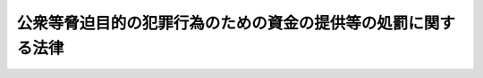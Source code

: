 .. _H14HO067:

==============================================================
公衆等脅迫目的の犯罪行為のための資金の提供等の処罰に関する法律
==============================================================

.. raw:: html
    
    
    <b>公衆等脅迫目的の犯罪行為のための資金の提供等の処罰に関する法律<br>
    （平成十四年六月十二日法律第六十七号）</b><br><br><p>
    </p><div class="arttitle"><a name="1000000000000000000000000000000000000000000000000100000000000000000000000000000">（定義）</a>
    </div><div class="item"><b>第一条</b>
    <a name="1000000000000000000000000000000000000000000000000100000000001000000000000000000"></a>
    　この法律において「公衆等脅迫目的の犯罪行為」とは、公衆又は国若しくは地方公共団体若しくは外国政府等（外国の政府若しくは地方公共団体又は条約その他の国際約束により設立された国際機関をいう。）を脅迫する目的をもって行われる犯罪行為であって、次の各号のいずれかに該当するものをいう。
    <div class="number"><b><a name="1000000000000000000000000000000000000000000000000100000000001000000001000000000">一</a>
    </b>
    　人を殺害し、若しくは凶器の使用その他人の身体に重大な危害を及ぼす方法によりその身体を傷害し、又は人を略取し、若しくは誘拐し、若しくは人質にする行為
    </div>
    <div class="number"><b><a name="1000000000000000000000000000000000000000000000000100000000001000000002000000000">二</a>
    </b>
    　　<div class="para1"><b>イ</b>　航行中の航空機を墜落させ、転覆させ、若しくは覆没させ、又はその航行に危険を生じさせる行為</div>
    <div class="para1"><b>ロ</b>　航行中の船舶を沈没させ、若しくは転覆させ、又はその航行に危険を生じさせる行為</div>
    <div class="para1"><b>ハ</b>　暴行若しくは脅迫を用い、又はその他の方法により人を抵抗不能の状態に陥れて、航行中の航空機若しくは船舶を強取し、又はほしいままにその運航を支配する行為</div>
    <div class="para1"><b>ニ</b>　爆発物を爆発させ、放火し、又はその他の方法により、航空機若しくは船舶を破壊し、その他これに重大な損傷を与える行為</div>
    
    </div>
    <div class="number"><b><a name="1000000000000000000000000000000000000000000000000100000000001000000003000000000">三</a>
    </b>
    　爆発物を爆発させ、放火し、又はその他次に掲げるものに重大な危害を及ぼす方法により、これを破壊し、その他これに重大な損傷を与える行為<div class="para1"><b>イ</b>　電車、自動車その他の人若しくは物の運送に用いる車両であって、公用若しくは公衆の利用に供するもの又はその運行の用に供する施設（ロに該当するものを除く。）</div>
    <div class="para1"><b>ロ</b>　道路、公園、駅その他の公衆の利用に供する施設</div>
    <div class="para1"><b>ハ</b>　電気若しくはガスを供給するための施設、水道施設若しくは下水道施設又は電気通信を行うための施設であって、公用又は公衆の利用に供するもの</div>
    <div class="para1"><b>ニ</b>　石油、可燃性天然ガス、石炭又は核燃料である物質若しくはその原料となる物質を生産し、精製その他の燃料とするための処理をし、輸送し、又は貯蔵するための施設</div>
    <div class="para1"><b>ホ</b>　建造物（イからニまでに該当するものを除く。）</div>
    
    </div>
    </div>
    
    <p>
    </p><div class="arttitle"><a name="1000000000000000000000000000000000000000000000000200000000000000000000000000000">（資金提供）</a>
    </div><div class="item"><b>第二条</b>
    <a name="1000000000000000000000000000000000000000000000000200000000001000000000000000000"></a>
    　情を知って、公衆等脅迫目的の犯罪行為の実行を容易にする目的で、資金を提供した者は、十年以下の懲役又は千万円以下の罰金に処する。
    </div>
    <div class="item"><b><a name="1000000000000000000000000000000000000000000000000200000000002000000000000000000">２</a>
    </b>
    　前項の罪の未遂は、罰する。
    </div>
    
    <p>
    </p><div class="arttitle"><a name="1000000000000000000000000000000000000000000000000300000000000000000000000000000">（資金収集）</a>
    </div><div class="item"><b>第三条</b>
    <a name="1000000000000000000000000000000000000000000000000300000000001000000000000000000"></a>
    　公衆等脅迫目的の犯罪行為を実行しようとする者が、その実行のために使用する目的で、資金の提供を勧誘し、若しくは要請し、又はその他の方法により、資金を収集したときは、十年以下の懲役又は千万円以下の罰金に処する。
    </div>
    <div class="item"><b><a name="1000000000000000000000000000000000000000000000000300000000002000000000000000000">２</a>
    </b>
    　前項の罪の未遂は、罰する。
    </div>
    
    <p>
    </p><div class="arttitle"><a name="1000000000000000000000000000000000000000000000000400000000000000000000000000000">（自首）</a>
    </div><div class="item"><b>第四条</b>
    <a name="1000000000000000000000000000000000000000000000000400000000001000000000000000000"></a>
    　前二条の罪を犯した者が当該罪に係る公衆等脅迫目的の犯罪行為の実行の着手前に自首したときは、その刑を減軽し、又は免除する。
    </div>
    
    <p>
    </p><div class="arttitle"><a name="1000000000000000000000000000000000000000000000000500000000000000000000000000000">（国外犯）</a>
    </div><div class="item"><b>第五条</b>
    <a name="1000000000000000000000000000000000000000000000000500000000001000000000000000000"></a>
    　第二条及び第三条の罪は、<a href="/cgi-bin/idxrefer.cgi?H_FILE=%96%be%8e%6c%81%5a%96%40%8e%6c%8c%dc&amp;REF_NAME=%8c%59%96%40&amp;ANCHOR_F=&amp;ANCHOR_T=" target="inyo">刑法</a>
    （明治四十年法律第四十五号）<a href="/cgi-bin/idxrefer.cgi?H_FILE=%96%be%8e%6c%81%5a%96%40%8e%6c%8c%dc&amp;REF_NAME=%91%e6%8e%4f%8f%f0&amp;ANCHOR_F=1000000000000000000000000000000000000000000000000300000000000000000000000000000&amp;ANCHOR_T=1000000000000000000000000000000000000000000000000300000000000000000000000000000#1000000000000000000000000000000000000000000000000300000000000000000000000000000" target="inyo">第三条</a>
    及び<a href="/cgi-bin/idxrefer.cgi?H_FILE=%96%be%8e%6c%81%5a%96%40%8e%6c%8c%dc&amp;REF_NAME=%91%e6%8e%6c%8f%f0%82%cc%93%f1&amp;ANCHOR_F=1000000000000000000000000000000000000000000000000400200000000000000000000000000&amp;ANCHOR_T=1000000000000000000000000000000000000000000000000400200000000000000000000000000#1000000000000000000000000000000000000000000000000400200000000000000000000000000" target="inyo">第四条の二</a>
    の例に従う。
    </div>
    
    <p>
    </p><div class="arttitle"><a name="1000000000000000000000000000000000000000000000000600000000000000000000000000000">（両罰規定）</a>
    </div><div class="item"><b>第六条</b>
    <a name="1000000000000000000000000000000000000000000000000600000000001000000000000000000"></a>
    　法人の代表者又は法人若しくは人の代理人、使用人その他の従業者が、その法人又は人の業務に関して第二条又は第三条の罪を犯したときは、行為者を罰するほか、その法人又は人に対しても各本条の罰金刑を科する。
    </div>
    
    
    <br><a name="5000000000000000000000000000000000000000000000000000000000000000000000000000000"></a>
    　　　<a name="5000000001000000000000000000000000000000000000000000000000000000000000000000000"><b>附　則　抄</b></a>
    <br><p></p><div class="arttitle">（施行期日）</div>
    <div class="item"><b>１</b>
    　この法律は、公布の日から起算して二十日を経過した日から施行する。ただし、第五条の規定（刑法第四条の二に係る部分に限る。）は、テロリズムに対する資金供与の防止に関する国際条約が日本国について効力を生ずる日から施行する。
    </div>
    <div class="arttitle">（経過措置）</div>
    <div class="item"><b>２</b>
    　第五条の規定（刑法第四条の二に係る部分に限る。）は、前項ただし書に規定する規定の施行の日以後に日本国について効力を生ずる条約により日本国外において犯したときであっても罰すべきものとされる罪に限り適用する。
    </div>
    
    <br><br>